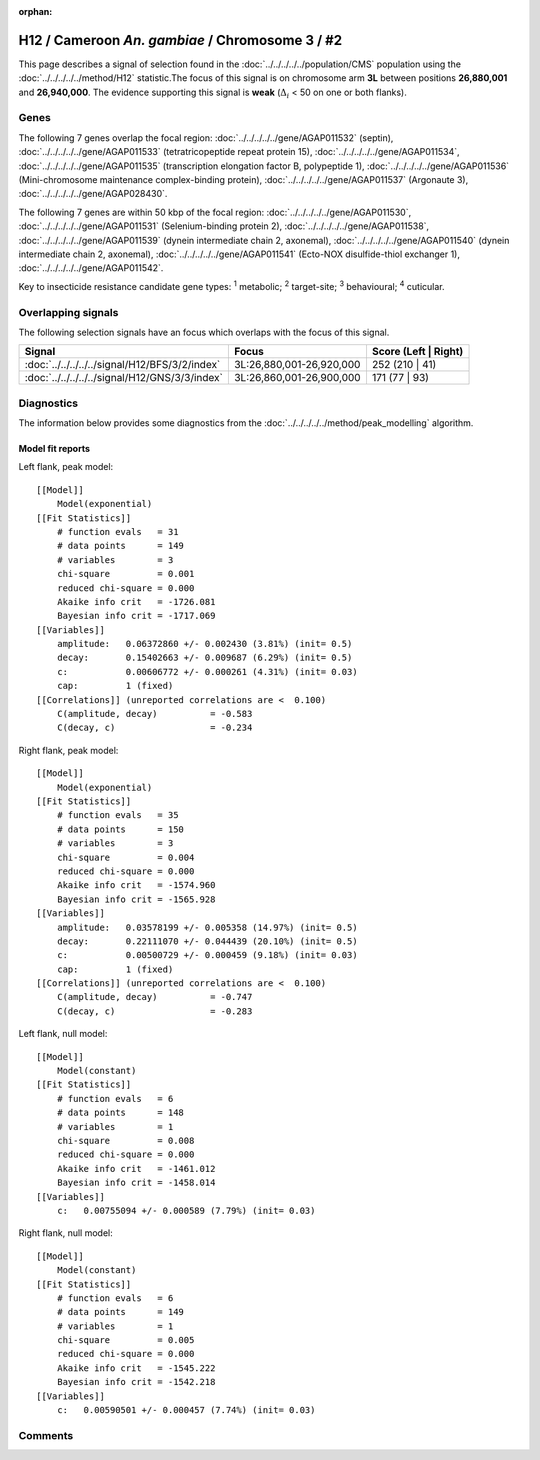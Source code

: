 :orphan:




H12 / Cameroon *An. gambiae* / Chromosome 3 / #2
================================================

This page describes a signal of selection found in the
:doc:`../../../../../population/CMS` population using the
:doc:`../../../../../method/H12` statistic.The focus of this signal is on chromosome arm
**3L** between positions **26,880,001** and
**26,940,000**.
The evidence supporting this signal is
**weak** (:math:`\Delta_{i}` < 50 on one or both flanks).

.. raw:: html
    :file: peak_location.html

.. raw:: html

    <div class='bokeh-figure figure'><p class='caption'>
    <strong>Signal location</strong>. Blue markers
    show the values of the selection statistic.
    The dashed black line shows the fitted peak model. The shaded red area
    shows the focus of the selection signal. The shaded blue area shows
    the genomic region in linkage with the selection event. Use the
    mouse wheel or the controls at the top right of the plot to zoom in, and hover
    over genes to see gene names and descriptions.
    </p></div>

Genes
-----




The following 7 genes overlap the focal region: :doc:`../../../../../gene/AGAP011532` (septin),  :doc:`../../../../../gene/AGAP011533` (tetratricopeptide repeat protein 15),  :doc:`../../../../../gene/AGAP011534`,  :doc:`../../../../../gene/AGAP011535` (transcription elongation factor B, polypeptide 1),  :doc:`../../../../../gene/AGAP011536` (Mini-chromosome maintenance complex-binding protein),  :doc:`../../../../../gene/AGAP011537` (Argonaute 3),  :doc:`../../../../../gene/AGAP028430`.




The following 7 genes are within 50 kbp of the focal
region: :doc:`../../../../../gene/AGAP011530`,  :doc:`../../../../../gene/AGAP011531` (Selenium-binding protein 2),  :doc:`../../../../../gene/AGAP011538`,  :doc:`../../../../../gene/AGAP011539` (dynein intermediate chain 2, axonemal),  :doc:`../../../../../gene/AGAP011540` (dynein intermediate chain 2, axonemal),  :doc:`../../../../../gene/AGAP011541` (Ecto-NOX disulfide-thiol exchanger 1),  :doc:`../../../../../gene/AGAP011542`.


Key to insecticide resistance candidate gene types: :sup:`1` metabolic;
:sup:`2` target-site; :sup:`3` behavioural; :sup:`4` cuticular.

Overlapping signals
-------------------

The following selection signals have an focus which overlaps with the
focus of this signal.

.. cssclass:: table-hover
.. csv-table::
    :widths: auto
    :header: Signal,Focus,Score (Left | Right)

    :doc:`../../../../../signal/H12/BFS/3/2/index`, "3L:26,880,001-26,920,000", 252 (210 | 41)
    :doc:`../../../../../signal/H12/GNS/3/3/index`, "3L:26,860,001-26,900,000", 171 (77 | 93)
    



Diagnostics
-----------

The information below provides some diagnostics from the
:doc:`../../../../../method/peak_modelling` algorithm.

.. raw:: html

    <div class="figure">
    <img src="../../../../../_static/data/signal/H12/CMS/3/2/peak_context.png"/>
    <p class="caption"><strong>Selection signal in context</strong>. @@TODO</p>
    </div>

.. raw:: html

    <div class="figure">
    <img src="../../../../../_static/data/signal/H12/CMS/3/2/peak_targetting.png"/>
    <p class="caption"><strong>Peak targetting</strong>. @@TODO</p>
    </div>

.. raw:: html

    <div class="figure">
    <img src="../../../../../_static/data/signal/H12/CMS/3/2/peak_fit.png"/>
    <p class="caption"><strong>Peak fitting diagnostics</strong>. @@TODO</p>
    </div>

Model fit reports
~~~~~~~~~~~~~~~~~

Left flank, peak model::

    [[Model]]
        Model(exponential)
    [[Fit Statistics]]
        # function evals   = 31
        # data points      = 149
        # variables        = 3
        chi-square         = 0.001
        reduced chi-square = 0.000
        Akaike info crit   = -1726.081
        Bayesian info crit = -1717.069
    [[Variables]]
        amplitude:   0.06372860 +/- 0.002430 (3.81%) (init= 0.5)
        decay:       0.15402663 +/- 0.009687 (6.29%) (init= 0.5)
        c:           0.00606772 +/- 0.000261 (4.31%) (init= 0.03)
        cap:         1 (fixed)
    [[Correlations]] (unreported correlations are <  0.100)
        C(amplitude, decay)          = -0.583 
        C(decay, c)                  = -0.234 


Right flank, peak model::

    [[Model]]
        Model(exponential)
    [[Fit Statistics]]
        # function evals   = 35
        # data points      = 150
        # variables        = 3
        chi-square         = 0.004
        reduced chi-square = 0.000
        Akaike info crit   = -1574.960
        Bayesian info crit = -1565.928
    [[Variables]]
        amplitude:   0.03578199 +/- 0.005358 (14.97%) (init= 0.5)
        decay:       0.22111070 +/- 0.044439 (20.10%) (init= 0.5)
        c:           0.00500729 +/- 0.000459 (9.18%) (init= 0.03)
        cap:         1 (fixed)
    [[Correlations]] (unreported correlations are <  0.100)
        C(amplitude, decay)          = -0.747 
        C(decay, c)                  = -0.283 


Left flank, null model::

    [[Model]]
        Model(constant)
    [[Fit Statistics]]
        # function evals   = 6
        # data points      = 148
        # variables        = 1
        chi-square         = 0.008
        reduced chi-square = 0.000
        Akaike info crit   = -1461.012
        Bayesian info crit = -1458.014
    [[Variables]]
        c:   0.00755094 +/- 0.000589 (7.79%) (init= 0.03)


Right flank, null model::

    [[Model]]
        Model(constant)
    [[Fit Statistics]]
        # function evals   = 6
        # data points      = 149
        # variables        = 1
        chi-square         = 0.005
        reduced chi-square = 0.000
        Akaike info crit   = -1545.222
        Bayesian info crit = -1542.218
    [[Variables]]
        c:   0.00590501 +/- 0.000457 (7.74%) (init= 0.03)


Comments
--------


.. raw:: html

    <div id="disqus_thread"></div>
    <script>
    
    (function() { // DON'T EDIT BELOW THIS LINE
    var d = document, s = d.createElement('script');
    s.src = 'https://agam-selection-atlas.disqus.com/embed.js';
    s.setAttribute('data-timestamp', +new Date());
    (d.head || d.body).appendChild(s);
    })();
    </script>
    <noscript>Please enable JavaScript to view the <a href="https://disqus.com/?ref_noscript">comments.</a></noscript>


